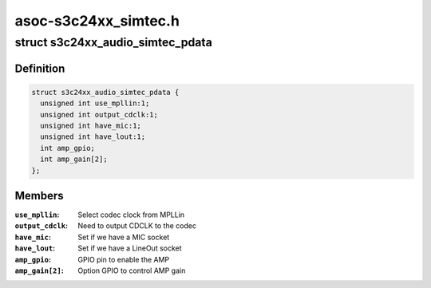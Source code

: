 .. -*- coding: utf-8; mode: rst -*-

=====================
asoc-s3c24xx_simtec.h
=====================


.. _`s3c24xx_audio_simtec_pdata`:

struct s3c24xx_audio_simtec_pdata
=================================

.. c:type:: s3c24xx_audio_simtec_pdata

    platform data for simtec audio


.. _`s3c24xx_audio_simtec_pdata.definition`:

Definition
----------

.. code-block:: c

  struct s3c24xx_audio_simtec_pdata {
    unsigned int use_mpllin:1;
    unsigned int output_cdclk:1;
    unsigned int have_mic:1;
    unsigned int have_lout:1;
    int amp_gpio;
    int amp_gain[2];
  };


.. _`s3c24xx_audio_simtec_pdata.members`:

Members
-------

:``use_mpllin``:
    Select codec clock from MPLLin

:``output_cdclk``:
    Need to output CDCLK to the codec

:``have_mic``:
    Set if we have a MIC socket

:``have_lout``:
    Set if we have a LineOut socket

:``amp_gpio``:
    GPIO pin to enable the AMP

:``amp_gain[2]``:
    Option GPIO to control AMP gain


